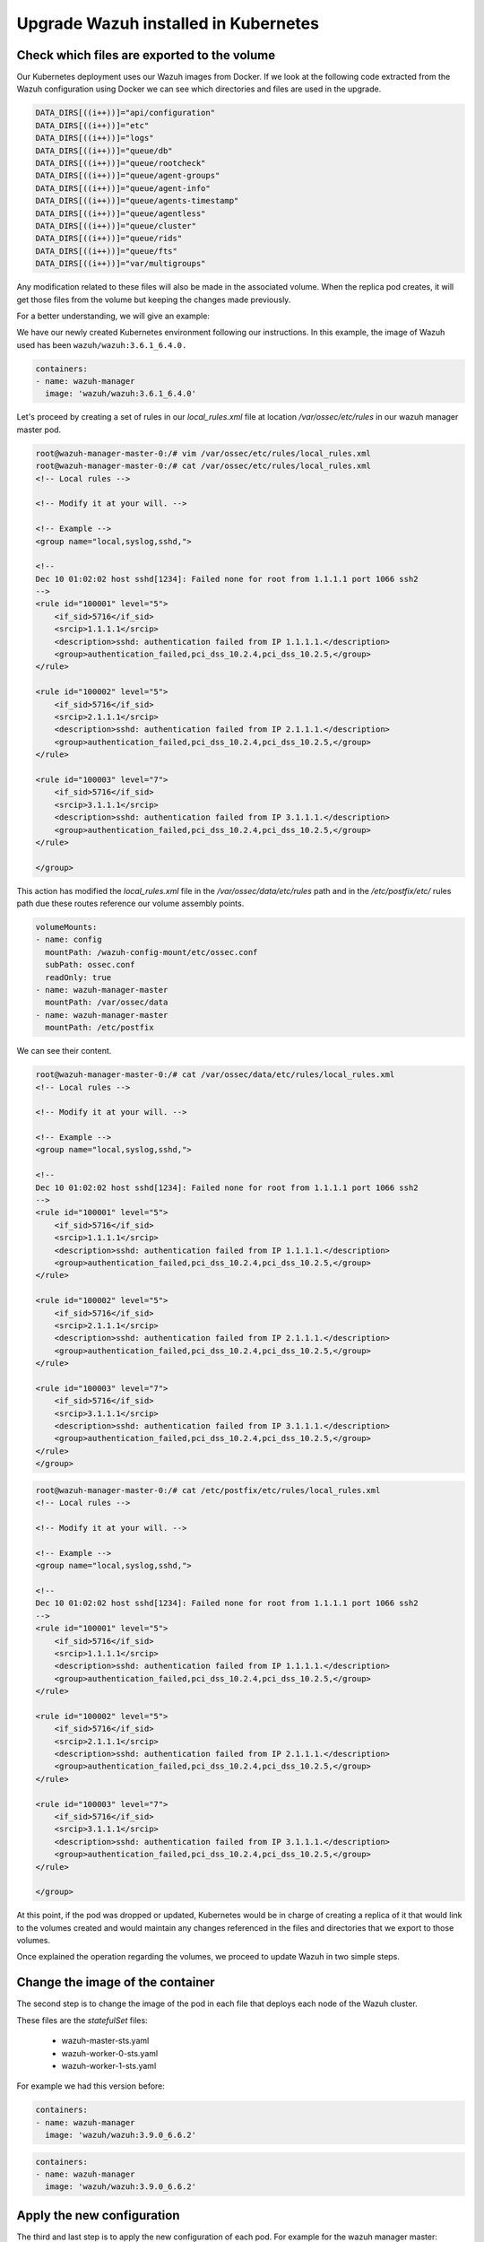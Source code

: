 .. Copyright (C) 2018 Wazuh, Inc.

.. _kubernetes_upgrade:

Upgrade Wazuh installed in Kubernetes
=====================================


Check which files are exported to the volume
--------------------------------------------

Our Kubernetes deployment uses our Wazuh images from Docker. If we look at the following code extracted from the Wazuh configuration using Docker we can see which directories and files are used in the upgrade.

.. code-block:: bash

    DATA_DIRS[((i++))]="api/configuration"
    DATA_DIRS[((i++))]="etc"
    DATA_DIRS[((i++))]="logs"
    DATA_DIRS[((i++))]="queue/db"
    DATA_DIRS[((i++))]="queue/rootcheck"
    DATA_DIRS[((i++))]="queue/agent-groups"
    DATA_DIRS[((i++))]="queue/agent-info"
    DATA_DIRS[((i++))]="queue/agents-timestamp"
    DATA_DIRS[((i++))]="queue/agentless"
    DATA_DIRS[((i++))]="queue/cluster"
    DATA_DIRS[((i++))]="queue/rids"
    DATA_DIRS[((i++))]="queue/fts"
    DATA_DIRS[((i++))]="var/multigroups"

Any modification related to these files will also be made in the associated volume. When the replica pod creates, it will get those files from the volume but keeping the changes made previously.

For a better understanding, we will give an example:

We have our newly created Kubernetes environment following our instructions. In this example, the image of Wazuh used has been ``wazuh/wazuh:3.6.1_6.4.0.``

.. code-block:: bash

    containers:
    - name: wazuh-manager
      image: 'wazuh/wazuh:3.6.1_6.4.0'

Let's proceed by creating a set of rules in our `local_rules.xml` file at location `/var/ossec/etc/rules` in our wazuh manager master pod.

.. code-block:: xml

    root@wazuh-manager-master-0:/# vim /var/ossec/etc/rules/local_rules.xml
    root@wazuh-manager-master-0:/# cat /var/ossec/etc/rules/local_rules.xml
    <!-- Local rules -->

    <!-- Modify it at your will. -->

    <!-- Example -->
    <group name="local,syslog,sshd,">

    <!--
    Dec 10 01:02:02 host sshd[1234]: Failed none for root from 1.1.1.1 port 1066 ssh2
    -->
    <rule id="100001" level="5">
        <if_sid>5716</if_sid>
        <srcip>1.1.1.1</srcip>
        <description>sshd: authentication failed from IP 1.1.1.1.</description>
        <group>authentication_failed,pci_dss_10.2.4,pci_dss_10.2.5,</group>
    </rule>

    <rule id="100002" level="5">
        <if_sid>5716</if_sid>
        <srcip>2.1.1.1</srcip>
        <description>sshd: authentication failed from IP 2.1.1.1.</description>
        <group>authentication_failed,pci_dss_10.2.4,pci_dss_10.2.5,</group>
    </rule>

    <rule id="100003" level="7">
        <if_sid>5716</if_sid>
        <srcip>3.1.1.1</srcip>
        <description>sshd: authentication failed from IP 3.1.1.1.</description>
        <group>authentication_failed,pci_dss_10.2.4,pci_dss_10.2.5,</group>
    </rule>

    </group>

This action has modified the `local_rules.xml` file in the `/var/ossec/data/etc/rules` path and in the `/etc/postfix/etc/` rules path due these routes reference our volume assembly points.

.. code-block:: bash

    volumeMounts:
    - name: config
      mountPath: /wazuh-config-mount/etc/ossec.conf
      subPath: ossec.conf
      readOnly: true
    - name: wazuh-manager-master
      mountPath: /var/ossec/data
    - name: wazuh-manager-master
      mountPath: /etc/postfix

We can see their content.

.. code-block:: xml

    root@wazuh-manager-master-0:/# cat /var/ossec/data/etc/rules/local_rules.xml
    <!-- Local rules -->

    <!-- Modify it at your will. -->

    <!-- Example -->
    <group name="local,syslog,sshd,">

    <!--
    Dec 10 01:02:02 host sshd[1234]: Failed none for root from 1.1.1.1 port 1066 ssh2
    -->
    <rule id="100001" level="5">
        <if_sid>5716</if_sid>
        <srcip>1.1.1.1</srcip>
        <description>sshd: authentication failed from IP 1.1.1.1.</description>
        <group>authentication_failed,pci_dss_10.2.4,pci_dss_10.2.5,</group>
    </rule>

    <rule id="100002" level="5">
        <if_sid>5716</if_sid>
        <srcip>2.1.1.1</srcip>
        <description>sshd: authentication failed from IP 2.1.1.1.</description>
        <group>authentication_failed,pci_dss_10.2.4,pci_dss_10.2.5,</group>
    </rule>

    <rule id="100003" level="7">
        <if_sid>5716</if_sid>
        <srcip>3.1.1.1</srcip>
        <description>sshd: authentication failed from IP 3.1.1.1.</description>
        <group>authentication_failed,pci_dss_10.2.4,pci_dss_10.2.5,</group>
    </rule>
    </group>
    
.. code-block:: xml

    root@wazuh-manager-master-0:/# cat /etc/postfix/etc/rules/local_rules.xml
    <!-- Local rules -->

    <!-- Modify it at your will. -->

    <!-- Example -->
    <group name="local,syslog,sshd,">

    <!--
    Dec 10 01:02:02 host sshd[1234]: Failed none for root from 1.1.1.1 port 1066 ssh2
    -->
    <rule id="100001" level="5">
        <if_sid>5716</if_sid>
        <srcip>1.1.1.1</srcip>
        <description>sshd: authentication failed from IP 1.1.1.1.</description>
        <group>authentication_failed,pci_dss_10.2.4,pci_dss_10.2.5,</group>
    </rule>

    <rule id="100002" level="5">
        <if_sid>5716</if_sid>
        <srcip>2.1.1.1</srcip>
        <description>sshd: authentication failed from IP 2.1.1.1.</description>
        <group>authentication_failed,pci_dss_10.2.4,pci_dss_10.2.5,</group>
    </rule>

    <rule id="100003" level="7">
        <if_sid>5716</if_sid>
        <srcip>3.1.1.1</srcip>
        <description>sshd: authentication failed from IP 3.1.1.1.</description>
        <group>authentication_failed,pci_dss_10.2.4,pci_dss_10.2.5,</group>
    </rule>

    </group>

At this point, if the pod was dropped or updated, Kubernetes would be in charge of creating a replica of it that would link to the volumes created and would maintain any changes referenced in the files and directories that we export to those volumes.

Once explained the operation regarding the volumes, we proceed to update Wazuh in two simple steps.

Change the image of the container
---------------------------------

The second step is to change the image of the pod in each file that deploys each node of the Wazuh cluster.

These files are the *statefulSet* files:

    - wazuh-master-sts.yaml
    - wazuh-worker-0-sts.yaml
    - wazuh-worker-1-sts.yaml

For example we had this version before:

.. code-block:: bash

    containers:
    - name: wazuh-manager
      image: 'wazuh/wazuh:3.9.0_6.6.2'

.. code-block:: bash

    containers:
    - name: wazuh-manager
      image: 'wazuh/wazuh:3.9.0_6.6.2'

Apply the new configuration
---------------------------

The third and last step is to apply the new configuration of each pod. For example for the wazuh manager master:

.. code-block:: bash

    ubuntu@k8s-control-server:~/wazuh-kubernetes/manager_cluster$ kubectl apply -f wazuh-manager-master-sts.yaml
    statefulset.apps "wazuh-manager-master" configured

This process will end the old pod while creating a new one with the new version, linked to the same volume. Once the Pods are booted, we will have our update ready and we can check the new version of Wazuh installed, the cluster and the changes that have been maintained through the use of the volumes.

.. warning::
    It is important to update all Wazuh node pods, because the cluster only works when all nodes have the same version.